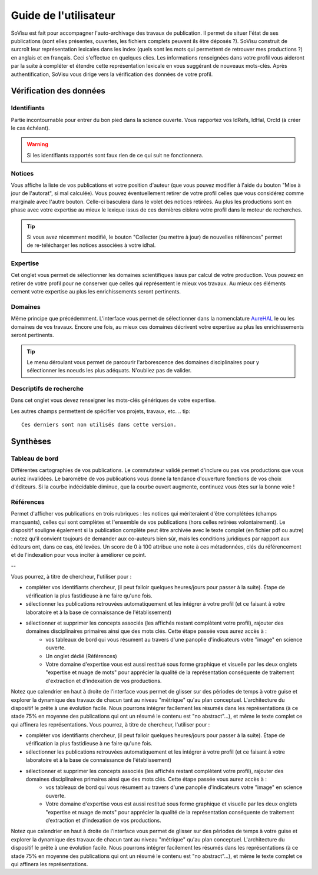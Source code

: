 Guide de l'utilisateur
========================

SoVisu est fait pour accompagner l'auto-archivage des travaux de publication. Il permet de situer l'état de ses publications (sont elles présentes, ouvertes, les fichiers complets peuvent ils être déposés ?). SoVisu construit de surcroît leur représentation lexicales dans les index (quels sont les mots qui permettent de retrouver mes productions ?) en anglais et en français. Ceci s'effectue en quelques clics.
Les informations renseignées dans votre profil vous aideront par la suite à compléter et étendre cette représentation lexicale en vous suggérant de nouveaux mots-clés. 
Après authentification, SoVisu vous dirige vers la vérification des données de votre profil.

Vérification des données
------------------------

Identifiants
^^^^^^^^^^^^
Partie incontournable pour entrer du bon pied dans la science ouverte. Vous rapportez vos IdRefs, IdHal, OrcId (à créer le cas échéant).

.. warning::
  Si les identifiants rapportés sont faux rien de ce qui suit ne fonctionnera.

.. image:: images/Ids.png
    :width: 800px
    :align: center
    :alt: formulaire de demande d'ids

Notices
^^^^^^^
Vous affiche la liste de vos publications et votre position d'auteur (que vous pouvez modifier à l'aide du bouton "Mise à jour de l'autorat", si mal calculée). Vous pouvez éventuellement retirer de votre profil celles que vous considérez comme marginale avec l'autre bouton. Celle-ci basculera dans le volet des notices retirées. Au plus les productions sont en phase avec votre expertise au mieux le lexique issus de ces dernières ciblera votre profil dans le moteur de recherches.

.. tip::
  Si vous avez récemment modifié, le bouton "Collecter (ou mettre à jour) de nouvelles références" permet de re-télécharger les notices associées à votre idhal.


Expertise
^^^^^^^^^
Cet onglet vous permet de sélectionner les domaines scientifiques issus par calcul de votre production. Vous pouvez en retirer de votre profil pour ne conserver que celles qui représentent le mieux vos travaux. Au mieux ces éléments cernent votre expertise au plus les enrichissements seront pertinents.

.. image:: images/Expertise.png
    :width: 800px
    :align: center
    :alt: onglet expertise

Domaines
^^^^^^^^
Même principe que précédemment. L'interface vous permet de sélectionner dans la nomenclature `AureHAL <https://aurehal.archives-ouvertes.fr/domain/index>`_ le ou les domaines de vos travaux. Encore une fois, au mieux ces domaines décrivent votre expertise au plus les enrichissements seront pertinents.

.. image:: images/Domaines.png
    :width: 800px
    :align: center
    :alt: onglet domaines

.. tip::
  Le menu déroulant vous permet de parcourir l'arborescence des domaines disciplinaires pour y sélectionner les noeuds les plus adéquats. N'oubliez pas de valider.

Descriptifs de recherche
^^^^^^^^^^^^^^^^^^^^^^^^
Dans cet onglet vous devez renseigner les mots-clés génériques de votre expertise.


.. image:: images/Descriptifs.png
    :width: 800px
    :align: center
    :alt: onglet domaines

Les autres champs permettent de spécifier vos projets, travaux, etc.
.. tip::
  Ces derniers sont non utilisés dans cette version.

Synthèses
---------

Tableau de bord
^^^^^^^^^^^^^^^
Différentes cartographies de vos publications. Le commutateur validé permet d'inclure ou pas vos productions que vous auriez invalidées. Le baromètre de vos publications vous donne la tendance d'ouverture fonctions de vos choix d'éditeurs. Si la courbe indécidable diminue, que la courbe ouvert augmente, continuez vous êtes sur la bonne voie !  


Références
^^^^^^^^^^
Permet d'afficher vos publications en trois rubriques : les notices qui mériteraient d'être complétées (champs manquants), celles qui sont complètes et l'ensemble de vos publications (hors celles retirées volontairement). Le dispositif souligne également si la publication complète peut être archivée avec le texte complet (en fichier pdf ou autre) : notez qu'il convient toujours de demander aux co-auteurs bien sûr, mais les conditions juridiques par rapport aux éditeurs ont, dans ce cas, été levées. Un score de 0 à 100 attribue une note à ces métadonnées, clés du référencement et de l'indexation pour vous inciter à améliorer ce point.

.. image:: images/Descriptifs.png
    :width: 800px
    :align: center
    :alt: onglet domaines




--

Vous pourrez, à titre de chercheur, l'utiliser pour :

* compléter vos identifiants chercheur, (il peut falloir quelques heures/jours pour passer à la suite). Étape de vérification la plus fastidieuse à ne faire qu'une fois.
* sélectionner les publications retrouvées automatiquement et les intégrer à votre profil (et ce faisant à votre laboratoire et à la base de connaissance de l'établissement)
* sélectionner et supprimer les concepts associés (les affichés restant complètent votre profil), rajouter des domaines disciplinaires primaires ainsi que des mots clés. Cette étape passée vous aurez accès à :
    * vos tableaux de bord qui vous résument au travers d'une panoplie d'indicateurs votre "image" en science ouverte.
    * Un onglet dédié (Références)
    * Votre domaine d'expertise vous est aussi restitué sous forme graphique et visuelle par les deux onglets "expertise et nuage de mots" pour apprécier la qualité de la représentation conséquente de traitement d'extraction et d'indexation de vos productions.
Notez que calendrier en haut à droite de l'interface vous permet de glisser sur des périodes de temps à votre guise et explorer la dynamique des travaux de chacun tant au niveau "métrique" qu'au plan conceptuel. L'architecture du dispositif le prête à une évolution facile. Nous pourrons intégrer facilement les résumés dans les représentations (à ce stade 75% en moyenne des publications qui ont un résumé le contenu est "no abstract"...), et même le texte complet ce qui affinera les représentations. Vous pourrez, à titre de chercheur, l'utiliser pour :

* compléter vos identifiants chercheur, (il peut falloir quelques heures/jours pour passer à la suite). Étape de vérification la plus fastidieuse à ne faire qu'une fois.
* sélectionner les publications retrouvées automatiquement et les intégrer à votre profil (et ce faisant à votre laboratoire et à la base de connaissance de l'établissement)
* sélectionner et supprimer les concepts associés (les affichés restant complètent votre profil), rajouter des domaines disciplinaires primaires ainsi que des mots clés. Cette étape passée vous aurez accès à :
    * vos tableaux de bord qui vous résument au travers d'une panoplie d'indicateurs votre "image" en science ouverte.

    * Votre domaine d'expertise vous est aussi restitué sous forme graphique et visuelle par les deux onglets "expertise et nuage de mots" pour apprécier la qualité de la représentation conséquente de traitement d’extraction et d'indexation de vos productions.

Notez que calendrier en haut à droite de l'interface vous permet de glisser sur des périodes de temps à votre guise et explorer la dynamique des travaux de chacun tant au niveau "métrique" qu'au plan conceptuel. L'architecture du dispositif le prête à une évolution facile. Nous pourrons intégrer facilement les résumés dans les représentations (à ce stade 75% en moyenne des publications qui ont un résumé le contenu est "no abstract"...), et même le texte complet ce qui affinera les représentations.

